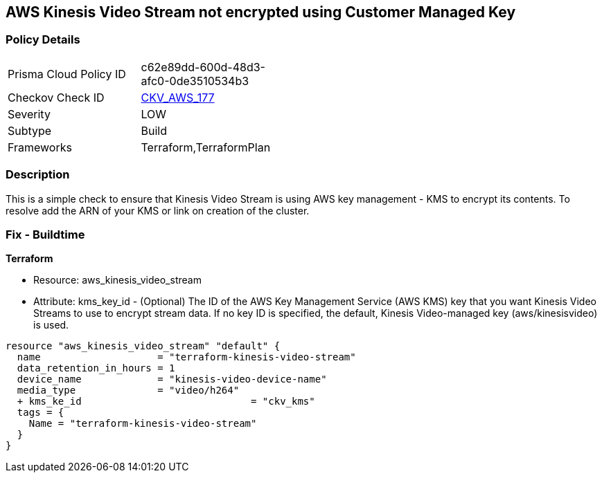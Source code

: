 == AWS Kinesis Video Stream not encrypted using Customer Managed Key


=== Policy Details 

[width=45%]
[cols="1,1"]
|=== 
|Prisma Cloud Policy ID 
| c62e89dd-600d-48d3-afc0-0de3510534b3

|Checkov Check ID 
| https://github.com/bridgecrewio/checkov/tree/master/checkov/terraform/checks/resource/aws/KinesisVideoEncryptedWithCMK.py[CKV_AWS_177]

|Severity
|LOW

|Subtype
|Build

|Frameworks
|Terraform,TerraformPlan

|=== 



=== Description 


This is a simple check to ensure that Kinesis Video Stream is using AWS key management - KMS to encrypt its contents.
To resolve add the ARN of your KMS or link on creation of the cluster.

=== Fix - Buildtime


*Terraform* 


* Resource: aws_kinesis_video_stream
* Attribute: kms_key_id - (Optional) The ID of the AWS Key Management Service (AWS KMS) key that you want Kinesis Video Streams to use to encrypt stream data.
If no key ID is specified, the default, Kinesis Video-managed key (aws/kinesisvideo) is used.


[source,go]
----
resource "aws_kinesis_video_stream" "default" {
  name                    = "terraform-kinesis-video-stream"
  data_retention_in_hours = 1
  device_name             = "kinesis-video-device-name"
  media_type              = "video/h264"
  + kms_ke_id                             = "ckv_kms"
  tags = {
    Name = "terraform-kinesis-video-stream"
  }
}
----
